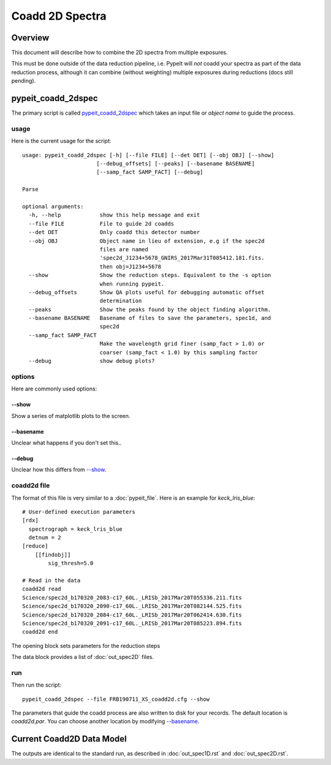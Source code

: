 ================
Coadd 2D Spectra
================

Overview
========

This document will describe how to combine the 2D spectra
from multiple exposures.

This must be done outside of the data reduction pipeline,
i.e. PypeIt will *not* coadd your spectra as
part of the data reduction process, although it can
combine (without weighting) multiple exposures
during reductions (docs still pending).

pypeit_coadd_2dspec
===================

The primary script is called `pypeit_coadd_2dspec`_ which takes
an input file or *object name* to guide the process.

usage
-----

Here is the current usage for the script::

    usage: pypeit_coadd_2dspec [-h] [--file FILE] [--det DET] [--obj OBJ] [--show]
                           [--debug_offsets] [--peaks] [--basename BASENAME]
                           [--samp_fact SAMP_FACT] [--debug]

    Parse

    optional arguments:
      -h, --help            show this help message and exit
      --file FILE           File to guide 2d coadds
      --det DET             Only coadd this detector number
      --obj OBJ             Object name in lieu of extension, e.g if the spec2d
                            files are named
                            'spec2d_J1234+5678_GNIRS_2017Mar31T085412.181.fits.
                            then obj=J1234+5678
      --show                Show the reduction steps. Equivalent to the -s option
                            when running pypeit.
      --debug_offsets       Show QA plots useful for debugging automatic offset
                            determination
      --peaks               Show the peaks found by the object finding algorithm.
      --basename BASENAME   Basename of files to save the parameters, spec1d, and
                            spec2d
      --samp_fact SAMP_FACT
                            Make the wavelength grid finer (samp_fact > 1.0) or
                            coarser (samp_fact < 1.0) by this sampling factor
      --debug               show debug plots?


options
-------

Here are commonly used options:

--show
++++++

Show a series of matplotlib plots to the screen.

--basename
++++++++++

Unclear what happens if you don't set this..

--debug
+++++++

Unclear how this differs from `--show`_.

coadd2d file
------------

The format of this file is very similar to a :doc:`pypeit_file`.
Here is an example for `keck_lris_blue`::

    # User-defined execution parameters
    [rdx]
      spectrograph = keck_lris_blue
      detnum = 2
    [reduce]
        [[findobj]]
            sig_thresh=5.0

    # Read in the data
    coadd2d read
    Science/spec2d_b170320_2083-c17_60L._LRISb_2017Mar20T055336.211.fits
    Science/spec2d_b170320_2090-c17_60L._LRISb_2017Mar20T082144.525.fits
    Science/spec2d_b170320_2084-c17_60L._LRISb_2017Mar20T062414.630.fits
    Science/spec2d_b170320_2091-c17_60L._LRISb_2017Mar20T085223.894.fits
    coadd2d end


The opening block sets parameters for the reduction steps

The data block provides a list of :doc:`out_spec2D` files.


run
---

Then run the script::

    pypeit_coadd_2dspec --file FRB190711_XS_coadd2d.cfg --show



The parameters that guide the coadd process are also written
to disk for your records. The default location is *coadd2d.par*.
You can choose another location by modifying `--basename`_.


Current Coadd2D Data Model
==========================

The outputs are identical to the standard run, as
described in :doc:`out_spec1D.rst` and :doc:`out_spec2D.rst`.

